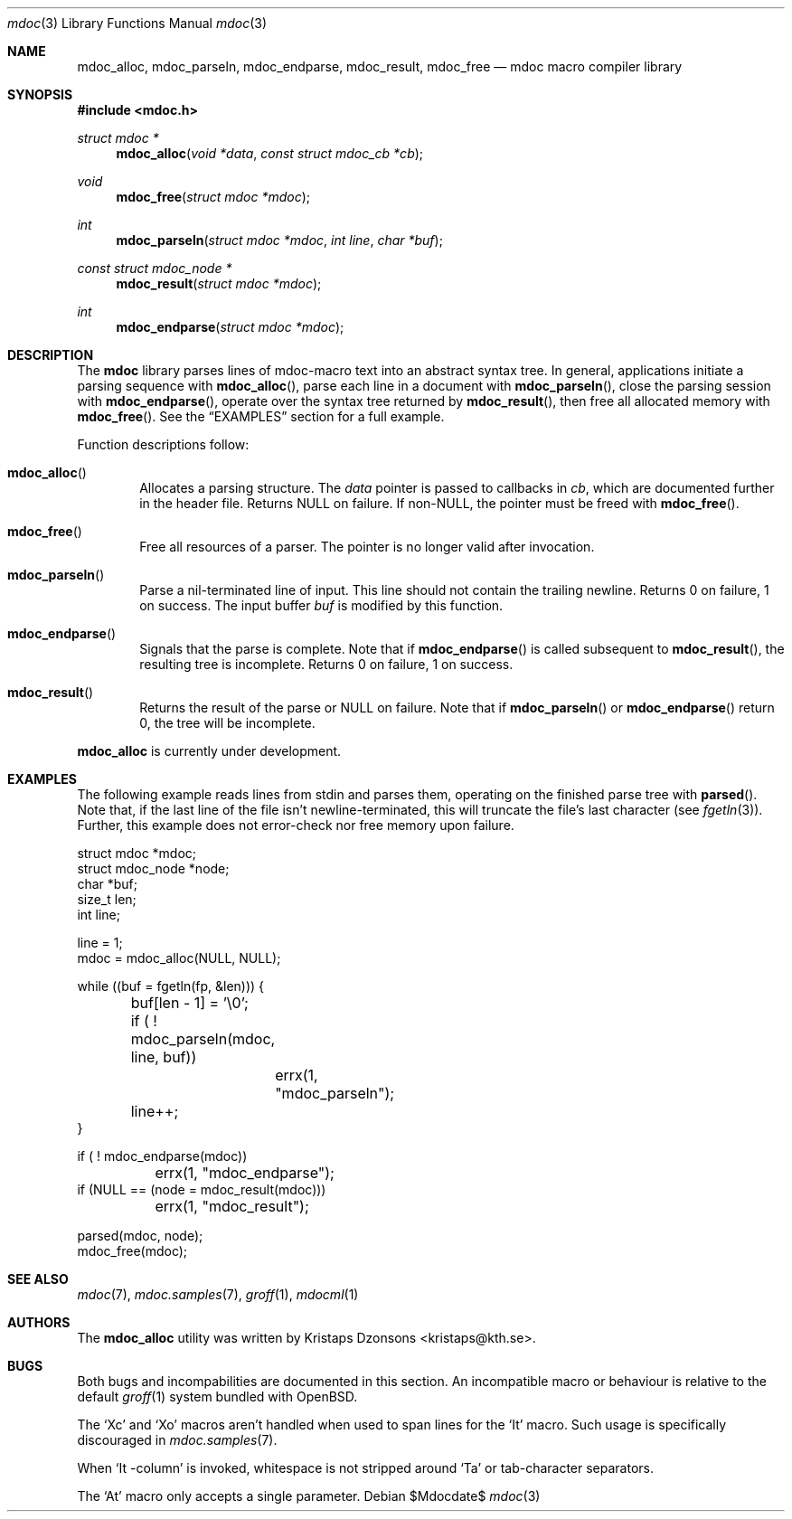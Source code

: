 .\" 
.Dd $Mdocdate$
.Dt mdoc 3
.Os
.\"
.Sh NAME
.Nm mdoc_alloc ,
.Nm mdoc_parseln ,
.Nm mdoc_endparse ,
.Nm mdoc_result ,
.Nm mdoc_free
.Nd mdoc macro compiler library
.\"
.Sh SYNOPSIS
.In mdoc.h
.Ft "struct mdoc *"
.Fn mdoc_alloc "void *data" "const struct mdoc_cb *cb"
.Ft void
.Fn mdoc_free "struct mdoc *mdoc"
.Ft int
.Fn mdoc_parseln "struct mdoc *mdoc" "int line" "char *buf"
.Ft "const struct mdoc_node *"
.Fn mdoc_result "struct mdoc *mdoc"
.Ft int
.Fn mdoc_endparse "struct mdoc *mdoc"
.\"
.Sh DESCRIPTION
The
.Nm mdoc
library parses lines of mdoc-macro text into an abstract syntax tree.
In general, applications initiate a parsing sequence with
.Fn mdoc_alloc ,
parse each line in a document with 
.Fn mdoc_parseln ,
close the parsing session with
.Fn mdoc_endparse ,
operate over the syntax tree returned by
.Fn mdoc_result ,
then free all allocated memory with
.Fn mdoc_free .
See the
.Sx EXAMPLES
section for a full example.
.Pp
Function descriptions follow:
.Bl -ohang -offset indent
.It Fn mdoc_alloc
Allocates a parsing structure.  The
.Fa data
pointer is passed to callbacks in
.Fa cb , 
which are documented further in the header file.  Returns NULL on
failure.  If non-NULL, the pointer must be freed with
.Fn mdoc_free .
.It Fn mdoc_free
Free all resources of a parser.  The pointer is no longer valid after
invocation.
.It Fn mdoc_parseln
Parse a nil-terminated line of input.  This line should not contain the
trailing newline.  Returns 0 on failure, 1 on success.  The input buffer 
.Fa buf
is modified by this function.
.It Fn mdoc_endparse
Signals that the parse is complete.  Note that if 
.Fn mdoc_endparse
is called subsequent to
.Fn mdoc_result ,
the resulting tree is incomplete.  Returns 0 on failure, 1 on success.
.It Fn mdoc_result
Returns the result of the parse or NULL on failure.  Note that if 
.Fn mdoc_parseln
or
.Fn mdoc_endparse
return 0, the tree will be incomplete.
.El
.Pp
.Nm
is
.Ud
.\" 
.Sh EXAMPLES
The following example reads lines from stdin and parses them, operating
on the finished parse tree with 
.Fn parsed .
Note that, if the last line of the file isn't newline-terminated, this
will truncate the file's last character (see 
.Xr fgetln 3 ) .
Further, this example does not error-check nor free memory upon failure.
.Bd -literal
struct mdoc *mdoc;
struct mdoc_node *node;
char *buf;
size_t len;
int line;

line = 1;
mdoc = mdoc_alloc(NULL, NULL);

while ((buf = fgetln(fp, &len))) {
	buf[len - 1] = '\\0';
	if ( ! mdoc_parseln(mdoc, line, buf))
		errx(1, "mdoc_parseln");
	line++;
}

if ( ! mdoc_endparse(mdoc))
	errx(1, "mdoc_endparse");
if (NULL == (node = mdoc_result(mdoc)))
	errx(1, "mdoc_result");

parsed(mdoc, node);
mdoc_free(mdoc);
.Ed
.\"
.Sh SEE ALSO
.Xr mdoc 7 ,
.Xr mdoc.samples 7 ,
.Xr groff 1 ,
.Xr mdocml 1
.\"
.\"
.Sh AUTHORS
The
.Nm
utility was written by 
.An Kristaps Dzonsons Aq kristaps@kth.se .
.\"
.\"
.Sh BUGS
Both bugs and incompabilities are documented in this section.  An
incompatible macro or behaviour is relative to the default
.Xr groff 1
system bundled with 
.Ox .
.Pp
The 
.Sq \&Xc
and
.Sq \&Xo
macros aren't handled when used to span lines for the
.Sq \&It
macro.  Such usage is specifically discouraged in
.Xr mdoc.samples 7 .
.Pp
When 
.Sq \&It \-column
is invoked, whitespace is not stripped around
.Sq \&Ta
or tab-character separators.
.Pp
The 
.Sq \&At
macro only accepts a single parameter.
